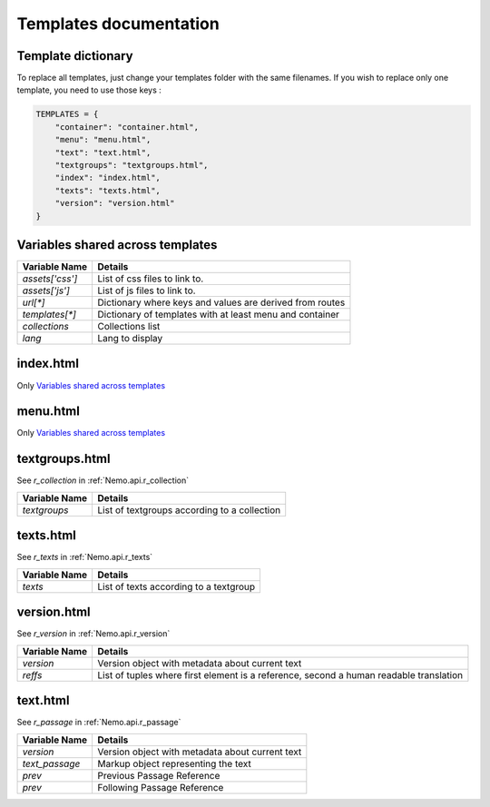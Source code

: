 Templates documentation
=======================

.. _Templates.documentation::

Template dictionary
###################

To replace all templates, just change your templates folder with the same filenames. If you wish to replace only one template, you need to use those keys :

.. code-block:: python

    TEMPLATES = {
        "container": "container.html",
        "menu": "menu.html",
        "text": "text.html",
        "textgroups": "textgroups.html",
        "index": "index.html",
        "texts": "texts.html",
        "version": "version.html"
    }

Variables shared across templates
#################################

+-----------------+----------------------------------------------------------+
| Variable Name   | Details                                                  |
+=================+==========================================================+
| `assets['css']` | List of css files to link to.                            |
+-----------------+----------------------------------------------------------+
| `assets['js']`  | List of js files to link to.                             |
+-----------------+----------------------------------------------------------+
| `url[*]`        | Dictionary where keys and values are derived from routes |
+-----------------+----------------------------------------------------------+
| `templates[*]`  | Dictionary of templates with at least menu and container |
+-----------------+----------------------------------------------------------+
| `collections`   | Collections list                                         |
+-----------------+----------------------------------------------------------+
| `lang`          | Lang to display                                          |
+-----------------+----------------------------------------------------------+

index.html
##########

Only `Variables shared across templates`_

menu.html
#########

Only `Variables shared across templates`_

textgroups.html
###############

See `r_collection` in :ref:`Nemo.api.r_collection`

+-----------------+----------------------------------------------------------+
| Variable Name   | Details                                                  |
+=================+==========================================================+
| `textgroups`    | List of textgroups according to a collection             |
+-----------------+----------------------------------------------------------+

texts.html
##########

See `r_texts` in :ref:`Nemo.api.r_texts`

+-----------------+----------------------------------------------------------+
| Variable Name   | Details                                                  |
+=================+==========================================================+
| `texts`         | List of texts according to a textgroup                   |
+-----------------+----------------------------------------------------------+

version.html
############

See `r_version` in :ref:`Nemo.api.r_version`

+-----------------+-----------------------------------------------------------------------------------------+
| Variable Name   | Details                                                                                 |
+=================+=========================================================================================+
| `version`       | Version object with metadata about current text                                         |
+-----------------+-----------------------------------------------------------------------------------------+
| `reffs`         | List of tuples where first element is a reference, second a human readable translation  |
+-----------------+-----------------------------------------------------------------------------------------+

text.html
#########


See `r_passage` in :ref:`Nemo.api.r_passage`

+-----------------+----------------------------------------------------------------------------------------+
| Variable Name   | Details                                                                                |
+=================+========================================================================================+
| `version`       | Version object with metadata about current text                                        |
+-----------------+----------------------------------------------------------------------------------------+
| `text_passage`  | Markup object representing the text                                                    |
+-----------------+----------------------------------------------------------------------------------------+
| `prev`          | Previous Passage Reference                                                             |
+-----------------+----------------------------------------------------------------------------------------+
| `prev`          | Following Passage Reference                                                            |
+-----------------+----------------------------------------------------------------------------------------+